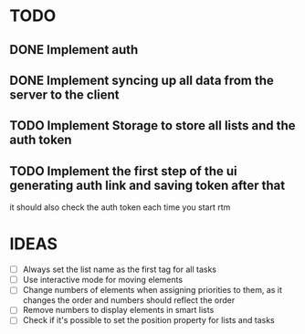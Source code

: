 * TODO
** DONE Implement auth
** DONE Implement syncing up all data from the server to the client
** TODO Implement Storage to store all lists and the auth token
** TODO Implement the first step of the ui generating auth link and saving token after that
   it should also check the auth token each time you start rtm

* IDEAS
  - [ ] Always set the list name as the first tag for all tasks
  - [ ] Use interactive mode for moving elements
  - [ ] Change numbers of elements when assigning priorities to them,
    as it changes the order and numbers should reflect the order
  - [ ] Remove numbers to display elements in smart lists
  - [ ] Check if it's possible to set the position property for lists
    and tasks
